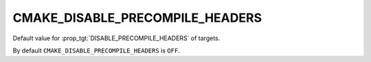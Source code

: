 CMAKE_DISABLE_PRECOMPILE_HEADERS
--------------------------------

.. versionadded:: 3.16

Default value for :prop_tgt:`DISABLE_PRECOMPILE_HEADERS` of targets.

By default ``CMAKE_DISABLE_PRECOMPILE_HEADERS`` is ``OFF``.
